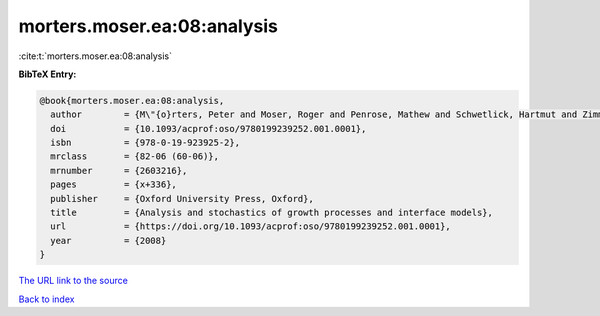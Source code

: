 morters.moser.ea:08:analysis
============================

:cite:t:`morters.moser.ea:08:analysis`

**BibTeX Entry:**

.. code-block:: bibtex

   @book{morters.moser.ea:08:analysis,
     author        = {M\"{o}rters, Peter and Moser, Roger and Penrose, Mathew and Schwetlick, Hartmut and Zimmer, Johannes},
     doi           = {10.1093/acprof:oso/9780199239252.001.0001},
     isbn          = {978-0-19-923925-2},
     mrclass       = {82-06 (60-06)},
     mrnumber      = {2603216},
     pages         = {x+336},
     publisher     = {Oxford University Press, Oxford},
     title         = {Analysis and stochastics of growth processes and interface models},
     url           = {https://doi.org/10.1093/acprof:oso/9780199239252.001.0001},
     year          = {2008}
   }
`The URL link to the source <https://doi.org/10.1093/acprof:oso/9780199239252.001.0001>`_


`Back to index <../By-Cite-Keys.html>`_
